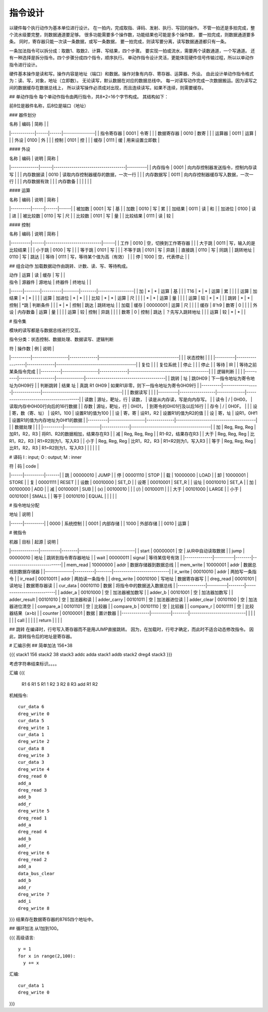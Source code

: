 ========
指令设计
========

以硬件每个执行动作为基本单位进行设计。
在一拍内，完成取指、译码、发射、执行、写回的操作。
不管一拍还是多拍完成，整个流水级要完整，则数据通道要足够。
很多功能需要多个操作数，功能结果也可能是多个操作数，
要一拍完成，则数据通道要多条。
同时，寄存器只能一次读一条数据，或写一条数据，
要一拍完成，则读写要分离，读写数据通道都只有一条。

一条加法指令可以拆分成：取数1、取数2、计算、写结果，四个步骤。
要实现一拍或流水，需要两个读数通道，一个写通道。
还有一种选择是拆分指令。四个步骤分成四个指令，顺序执行。
单动作指令设计灵活，更能体现硬件信号传输过程，所以以单动作指令进行设计。

硬件基本操作是读和写。操作内容是地址（端口）和数据。操作对象有内存、寄存器、运算器、外设。
由此设计单动作指令格式为：读、写，对象，地址（立即数）。
无论读写，默认数据在对应的数据总线中。
每一对读写动作完成一次数据搬运。因为读写之间的数据缓存在数据总线上，
所以读写操作必须成对出现，而且连续读写。如果不连续，则需要缓存。

## 单动作指令
每个单动作指令由两行指令，共8*2=16个字节构成。
其结构如下：

前8位是器件名称，后8位是端口（地址）

### 器件划分

| 名称       | 编码 | 简称 |                |
|------------|------|------|----------------|
| 指令寄存器 | 0001 | 令寄 |                |
| 数据寄存器 | 0010 | 数寄 |                |
| 运算器     | 0011 | 运算 |                |
| 外设       | 0100 | 外   |                |
| 控制       | 0101 | 控   |                |
| 缓存       | 0111 | 缓   | 用来设置立即数 |

#### 外设

| 名称         | 编码 | 说明                               | 简称     |
|--------------|------|------------------------------------|----------|
| 内存指令     | 0001 | 向内存控制器发送指令，控制内存读写 |          |
| 内存数据读   | 0010 | 读取内存控制器缓存的数据，一次一行 |          |
| 内存数据写   | 0011 | 向内存控制器缓存写入数据，一次一行 |          |
| 内存数据有效 |      |                                    | 内存数备 |
|              |      |                                    |          |

#### 运算

| 名称     | 编码 | 说明 | 简称 |
|----------|------|------|------|
| 被加数   | 0001 | 写   | 基   |
| 加数     | 0010 | 写   | 累   |
| 加结果   | 0011 | 读   | 和   |
| 加进位   | 0100 | 读   | 进   |
| 被比较数 | 0110 | 写   | 尺   |
| 比较数   | 0101 | 写   | 量   |
| 比较结果 | 0111 | 读   | 较   |

#### 控制

| 名称     | 编码 | 说明                       | 简称 |
|----------|------|----------------------------|------|
| 工作     | 0010 | 空，切换到工作寄存器       |      |
| 大于跳   | 0011 | 写，输入的是比较结果       |      |
| 小于跳   | 0100 | 写                         |      |
| 等于跳   | 0101 | 写                         |      |
| 不等于跳 | 0101 | 写                         | 异跳 |
| 直接跳   | 0110 | 写                         | 同跳 |
| 跳转地址 | 0110 | 写                         | 跳达 |
| 等待     | 0111 | 写，等待某个值为高（有效） |      |
| 停       | 1000 | 空，代表停止               |      |

## 组合动作
加载数据动作由跳转、计数、读、写、等待构成。

| 动作 | 运算   | 读       | 缓存   | 写     |                  |
| 指令 | 源器件 | 源地址   | 终器件 | 终地址 |                  |
|------|--------|----------|--------|--------|------------------|
| 加   | *      | *        | 运算   | 基     |                  |
| T16  | *      | *        | 运算   | 累     |                  |
|      | 运算   | 加结果   | *      | *      |                  |
|      | 运算   | 加进位   | *      | *      |                  |
| 比较 | *      | *        | 运算   | 尺     |                  |
|      | *      | *        | 运算   | 量     |                  |
|      | 运算   | 较       | *      | *      |                  |
| 跳转 | *      | *        | 控制   | *跳    | 判断条件         |
|      | *      | *        | 控制   | 跳达   | 跳转地址         |
| 加载 | 缓存   | 00000001 | 运算   | 尺     |                  |
|      | 缓存   | 8'h9     | 数寄   | 0      |                  |
|      | 外设   | 内存数备 | 运算   | 量     |                  |
|      | 运算   | 较       | 控制   | 异跳   |                  |
|      | 数寄   | 0        | 控制   | 跳达   | ？先写入跳转地址 |
|      | 运算   | 较       | *      | *      |                  |

# 指令集

模块的读写都是与数据总线进行交互。

指令分类：状态控制、数据处理、数据读写、逻辑判断

| 符       | 操作数           | 例           | 说明                                   |
|----------|------------------|--------------|----------------------------------------|
|          | 状态控制         |              |                                        |
|----------|------------------|--------------|----------------------------------------|
| 复位     |                  |              | 复位系统                               |
| 停止     |                  |              | 停止                                   |
| 等待     | IR               |              | 等待之前某条指令完成                   |
|----------|------------------|--------------|----------------------------------------|
|          | 逻辑判断         |              |                                        |
|----------|------------------|--------------|----------------------------------------|
| 跳转     | 址               | 跳0H09       | 下一指令地址为寄令地址为0H09行         |
| 判断跳转 | 结果 址          | 真跳 R1 0H09 | 如果R1非零，则下一指令地址为寄令0H09行 |
|----------|------------------|--------------|----------------------------------------|
|          | 数据读写         |              |                                        |
|----------|------------------|--------------|----------------------------------------|
| 读数     | 源址，靶址，行   | 读数，       | 读是从内存读，写是向内存写。           |
| 读令     | \/               | 0H00，       | 读取内存中0H00行向后的16行数据         |
| 存数     | 源址，靶址，行   | 0H01，       | 到寄令的0H01行及以后16行               |
| 存令     | \/               | 0H0F。       |                                        |
| 设       | 寄，数（寄、址） | 设R1，100    | 设置R1的值为100                        |
| 设       | 寄，寄           | 设R1，R2     | 设置R1的值为R2的值                     |
| 设       | 寄，址           | 设R1，0Hf1   | 设置R1的值为内存地址为0Hf1的数据       |
|----------|------------------|--------------|----------------------------------------|
|          | 数据处理         |              |                                        |
|----------|------------------|--------------|----------------------------------------|
| 加       | Reg, Reg, Reg    | 加R1，R2，R3 | 将R1、R2的数据相加，结果存在R3         |
| 减       | Reg, Reg, Reg    |              | R1-R2，结果存在R3                      |
| 大于     | Reg, Reg, Reg    | 比R1，R2，R3 | R1>R2则为1，写入R3                     |
| 小于     | Reg, Reg, Reg    | 比R1，R2，R3 | R1<R2则为1，写入R3                     |
| 等于     | Reg, Reg, Reg    | 比R1，R2，R3 | R1=R2则为1，写入R3                     |
|          |                  |              |                                        |

# 译码
I : input; O : output; M : inner

| 符   | 码       | code  |
|------|----------|-------|
| 跳   | 00000010 | JUMP  |
| 停   | 00001110 | STOP  |
| 载   | 10000000 | LOAD  |
| 卸   | 10000001 | STORE |
| 复   | 00001111 | RESET |
| 设数 | 00010000 | SET_D |
| 设寄 | 00010001 | SET_R |
| 设址 | 00010010 | SET_A |
| 加   | 00100000 | ADD   |
| 减   | 00100001 | SUB   |
| (x)  | 00100010 |       |
| (/)  | 00100011 |       |
| 大于 | 00101000 | LARGE |
| 小于 | 00101001 | SMALL |
| 等于 | 00101010 | EQUAL |
|      |          |       |

# 指令地址分配

| 地址 | 说明     |
|------|----------|
| 0000 | 系统控制 |
| 0001 | 内部存储 |
| 1000 | 外部存储 |
| 0010 | 运算     |

# 微指令

| 机器         | 目标     | 起源   | 说明                       |
|--------------|----------|--------|----------------------------|
| start        | 00000001 | 空     | 从IR中自动读取数据         |
| jump         | 00000010 | 地址   | 跳转到指令寄存器地址       |
| wait         | 00000011 | signal | 等待某信号有效             |
|--------------|----------|--------|----------------------------|
| mem_read     | 10000000 | addr   | 数据存储器到数据总线       |
| mem_write    | 10000001 | addr   | 数据总线到数据存储器       |
|--------------|----------|--------|----------------------------|
| ir_write     | 00010010 | addr   | 两拍写一条指令             |
| ir_read      | 00010011 | addr   | 两拍读一条指令             |
| dreg_write   | 00010100 | 写地址 | 数据寄存器写               |
| dreg_read    | 00010101 | 读地址 | 数据寄存器读               |
| cur_data     | 00010110 | 数据   | 将指令中的数据送入数据总线 |
|--------------|----------|--------|----------------------------|
| adder_a      | 00101000 | 空     | 加法器被加数写             |
| adder_b      | 00101001 | 空     | 加法器加数写               |
| adder_result | 00101010 | 空     | 加法器和读                 |
| adder_carry  | 00101011 | 空     | 加法器进位读               |
| adder_clear  | 00101100 | 空     | 加法器进位清空             |
| compare_a    | 00101101 | 空     | 比较器                     |
| compare_b    | 00101110 | 空     | 比较器                     |
| compare_r    | 00101111 | 空     | 比较器结果（a>b)           |
| counter      | 00100001 | 数据   | 置计数器                   |
|--------------|----------|--------|----------------------------|
|              |          |        |                            |
| call         |          |        |                            |
| return       |          |        |                            |



## 跳转
在编译时，行号写入寄存器而不是用JUMP直接跳转。
因为，在加载时，行号才确定，而此时不适合动态修改指令。
因此，跳转指令后的地址是寄存器。

# 汇编示例
## 简单加法
156+38

{{{
stack1 1\5\6
stack2 3\8
stack3 addc
adda stack1
addb stack2
dreg4 stack3
}}}

考虑字符串结束标识。。。。

汇编
{{{
  R1 6
  R1 5
  R1 1
  R2 3
  R2 8
  R3 add R1 R2

机械指令::
  
  cur_data 6
  dreg_write 0
  cur_data 5
  dreg_write 1
  cur_data 1
  dreg_write 2
  cur_data 8
  dreg_write 3
  cur_data 3
  dreg_write 4
  dreg_read 0
  add_a
  dreg_read 3
  add_b
  add_r
  dreg_write 5
  dreg_read 1
  add_a
  dreg_read 4
  add_b
  add_r
  dreg_write 6
  dreg_read 2
  add_a
  data_bus_clear
  add_b
  add_r
  dreg_write 7
  add_i
  dreg_write 8
}}}
结果存在数据寄存器的8765四个地址中。

## 循环加法
从1加到100。

{{{
高级语言::

  y = 1
  for x in range(2,100):
    y += x

汇编::

  cur_data 1
  dreg_write 0

}}}

